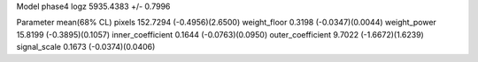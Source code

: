Model phase4
logz            5935.4383 +/- 0.7996

Parameter            mean(68% CL)
pixels               152.7294 (-0.4956)(2.6500)
weight_floor         0.3198 (-0.0347)(0.0044)
weight_power         15.8199 (-0.3895)(0.1057)
inner_coefficient    0.1644 (-0.0763)(0.0950)
outer_coefficient    9.7022 (-1.6672)(1.6239)
signal_scale         0.1673 (-0.0374)(0.0406)
